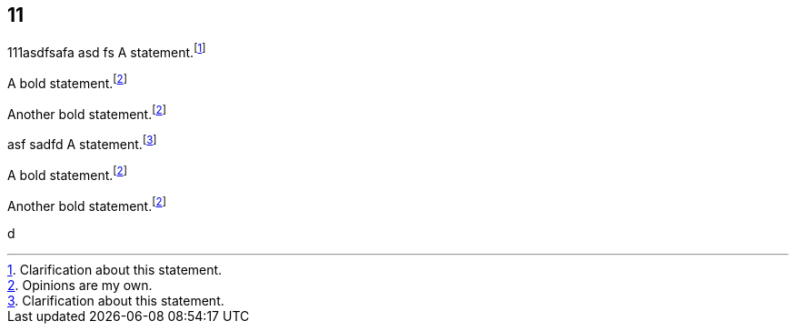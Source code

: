 
== 11

111asdfsafa
asd
fs
A statement.footnote:[Clarification about this statement.]

A bold statement.footnoteref:[disclaimer,Opinions are my own.]

Another bold statement.footnoteref:[disclaimer]

asf
sadfd
A statement.footnote:[Clarification about this statement.]

A bold statement.footnoteref:[disclaimer,Opinions are my own.]

Another bold statement.footnoteref:[disclaimer]

d